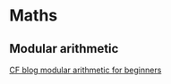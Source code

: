* Maths
** Modular arithmetic
   [[https://codeforces.com/blog/entry/72527][CF blog modular arithmetic for beginners]]
